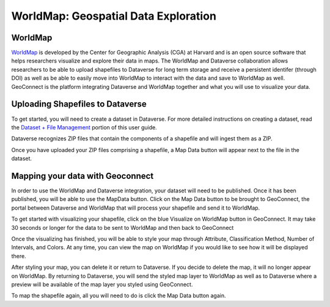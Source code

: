 WorldMap: Geospatial Data Exploration
++++++++++++++++++++++++++++++++++++++++++

WorldMap
===========
`WorldMap <http://worldmap.harvard.edu/>`_ is developed by the Center for Geographic Analysis (CGA) at Harvard and is an open source software that helps researchers visualize and explore their data in maps. The WorldMap and Dataverse collaboration allows researchers to be able to upload shapefiles to Dataverse for long term storage and receive a persistent identifer (through DOI) as well as be able to easily move into WorldMap to interact with the data and save to WorldMap as well. GeoConnect is the platform integrating Dataverse and WorldMap together and what you will use to visualize your data.

Uploading Shapefiles to Dataverse
=====================================
To get started, you will need to create a dataset in Dataverse. For more detailed instructions on creating a dataset, read the `Dataset + File Management <http://guides.dataverse.org/en/latest/user/dataset-management.html>`_ portion of this user guide.

Dataverse recognizes ZIP files that contain the components of a shapefile and will ingest them as a ZIP.

Once you have uploaded your ZIP files comprising a shapefile, a Map Data button will appear next to the file in the dataset.

Mapping your data with Geoconnect
======================================

In order to use the WorldMap and Dataverse integration, your dataset will need to be published. Once it has been published, you will be able to use the MapData button. Click on the Map Data button to be brought to GeoConnect, the portal between Dataverse and WorldMap that will process your shapefile and send it to WorldMap. 

To get started with visualizing your shapefile, click on the blue Visualize on WorldMap button in GeoConnect. It may take 30 seconds or longer for the data to be sent to WorldMap and then back to GeoConnect

Once the visualizing has finished, you will be able to style your map through Attribute, Classification Method, Number of Intervals, and Colors. At any time, you can view the map on WorldMap if you would like to see how it will be displayed there.

After styling your map, you can delete it or return to Dataverse. If you decide to delete the map, it will no longer appear on WorldMap. By returning to Dataverse, you will send the styled map layer to WorldMap as well as to Dataverse where a preview will be available of the map layer you styled using GeoConnect.

To map the shapefile again, all you will need to do is click the Map Data button again. 
